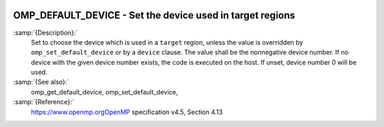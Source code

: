   .. _omp_default_device:

OMP_DEFAULT_DEVICE - Set the device used in target regions
**********************************************************

.. index:: Environment Variable

:samp:`{Description}:`
  Set to choose the device which is used in a ``target`` region, unless the
  value is overridden by ``omp_set_default_device`` or by a ``device``
  clause.  The value shall be the nonnegative device number. If no device with
  the given device number exists, the code is executed on the host.  If unset,
  device number 0 will be used.

:samp:`{See also}:`
  omp_get_default_device, omp_set_default_device,

:samp:`{Reference}:`
  https://www.openmp.orgOpenMP specification v4.5, Section 4.13

